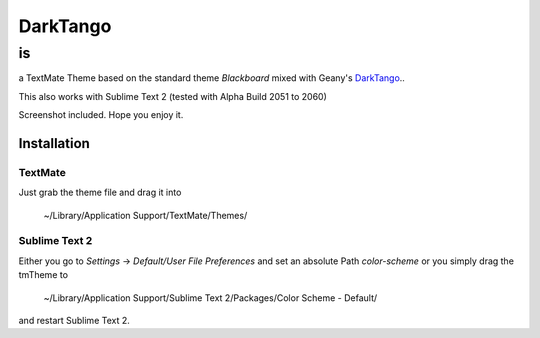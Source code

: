 =========
DarkTango
=========

--
is
--

a TextMate Theme based on the standard theme *Blackboard* mixed with Geany's DarkTango_..

This also works with Sublime Text 2 (tested with Alpha Build 2051 to 2060)

Screenshot included. Hope you enjoy it.

.. image:: http://github.com/originell/DarkTango/raw/master/tm_screenie.png
.. image:: http://github.com/originell/DarkTango/raw/master/sublime_screenie.png

Installation
============


TextMate
--------

Just grab the theme file and drag it into
    
    ~/Library/Application Support/TextMate/Themes/

Sublime Text 2
--------------

Either you go to `Settings` -> `Default/User File Preferences` and set an absolute Path *color-scheme* or you simply drag the tmTheme to

    ~/Library/Application Support/Sublime Text 2/Packages/Color Scheme - Default/

and restart Sublime Text 2.

.. _DarkTango: http://code.google.com/p/geany-dark-scheme/
